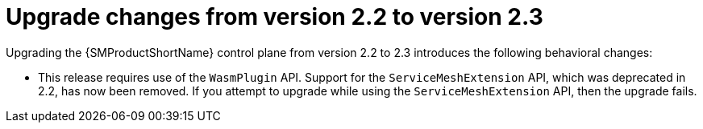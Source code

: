 // Module included in the following assemblies:
// * service_mesh/v2x/upgrading-ossm.adoc

:_mod-docs-content-type: CONCEPT
[id="ossm-upgrade-22-23-changes_{context}"]
= Upgrade changes from version 2.2 to version 2.3

Upgrading the {SMProductShortName} control plane from version 2.2 to 2.3 introduces the following behavioral changes:

* This release requires use of the `WasmPlugin` API. Support for the `ServiceMeshExtension` API, which was deprecated in 2.2, has now been removed. If you attempt to upgrade while using the `ServiceMeshExtension` API, then the upgrade fails.